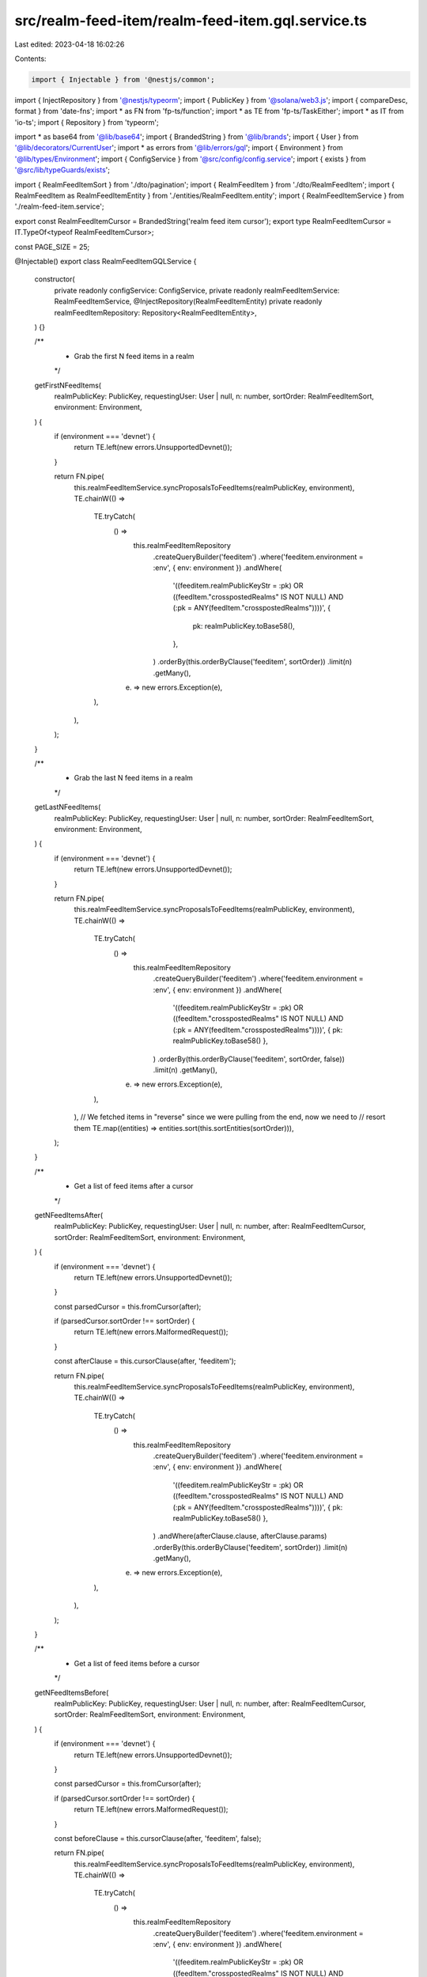 src/realm-feed-item/realm-feed-item.gql.service.ts
==================================================

Last edited: 2023-04-18 16:02:26

Contents:

.. code-block:: ts

    import { Injectable } from '@nestjs/common';
import { InjectRepository } from '@nestjs/typeorm';
import { PublicKey } from '@solana/web3.js';
import { compareDesc, format } from 'date-fns';
import * as FN from 'fp-ts/function';
import * as TE from 'fp-ts/TaskEither';
import * as IT from 'io-ts';
import { Repository } from 'typeorm';

import * as base64 from '@lib/base64';
import { BrandedString } from '@lib/brands';
import { User } from '@lib/decorators/CurrentUser';
import * as errors from '@lib/errors/gql';
import { Environment } from '@lib/types/Environment';
import { ConfigService } from '@src/config/config.service';
import { exists } from '@src/lib/typeGuards/exists';

import { RealmFeedItemSort } from './dto/pagination';
import { RealmFeedItem } from './dto/RealmFeedItem';
import { RealmFeedItem as RealmFeedItemEntity } from './entities/RealmFeedItem.entity';
import { RealmFeedItemService } from './realm-feed-item.service';

export const RealmFeedItemCursor = BrandedString('realm feed item cursor');
export type RealmFeedItemCursor = IT.TypeOf<typeof RealmFeedItemCursor>;

const PAGE_SIZE = 25;

@Injectable()
export class RealmFeedItemGQLService {
  constructor(
    private readonly configService: ConfigService,
    private readonly realmFeedItemService: RealmFeedItemService,
    @InjectRepository(RealmFeedItemEntity)
    private readonly realmFeedItemRepository: Repository<RealmFeedItemEntity>,
  ) {}

  /**
   * Grab the first N feed items in a realm
   */
  getFirstNFeedItems(
    realmPublicKey: PublicKey,
    requestingUser: User | null,
    n: number,
    sortOrder: RealmFeedItemSort,
    environment: Environment,
  ) {
    if (environment === 'devnet') {
      return TE.left(new errors.UnsupportedDevnet());
    }

    return FN.pipe(
      this.realmFeedItemService.syncProposalsToFeedItems(realmPublicKey, environment),
      TE.chainW(() =>
        TE.tryCatch(
          () =>
            this.realmFeedItemRepository
              .createQueryBuilder('feeditem')
              .where('feeditem.environment = :env', { env: environment })
              .andWhere(
                '((feeditem.realmPublicKeyStr = :pk) OR ((feedItem."crosspostedRealms" IS NOT NULL) AND (:pk = ANY(feedItem."crosspostedRealms"))))',
                {
                  pk: realmPublicKey.toBase58(),
                },
              )
              .orderBy(this.orderByClause('feeditem', sortOrder))
              .limit(n)
              .getMany(),
          (e) => new errors.Exception(e),
        ),
      ),
    );
  }

  /**
   * Grab the last N feed items in a realm
   */
  getLastNFeedItems(
    realmPublicKey: PublicKey,
    requestingUser: User | null,
    n: number,
    sortOrder: RealmFeedItemSort,
    environment: Environment,
  ) {
    if (environment === 'devnet') {
      return TE.left(new errors.UnsupportedDevnet());
    }

    return FN.pipe(
      this.realmFeedItemService.syncProposalsToFeedItems(realmPublicKey, environment),
      TE.chainW(() =>
        TE.tryCatch(
          () =>
            this.realmFeedItemRepository
              .createQueryBuilder('feeditem')
              .where('feeditem.environment = :env', { env: environment })
              .andWhere(
                '((feeditem.realmPublicKeyStr = :pk) OR ((feedItem."crosspostedRealms" IS NOT NULL) AND (:pk = ANY(feedItem."crosspostedRealms"))))',
                { pk: realmPublicKey.toBase58() },
              )
              .orderBy(this.orderByClause('feeditem', sortOrder, false))
              .limit(n)
              .getMany(),
          (e) => new errors.Exception(e),
        ),
      ),
      // We fetched items in "reverse" since we were pulling from the end, now we need to
      // resort them
      TE.map((entities) => entities.sort(this.sortEntities(sortOrder))),
    );
  }

  /**
   * Get a list of feed items after a cursor
   */
  getNFeedItemsAfter(
    realmPublicKey: PublicKey,
    requestingUser: User | null,
    n: number,
    after: RealmFeedItemCursor,
    sortOrder: RealmFeedItemSort,
    environment: Environment,
  ) {
    if (environment === 'devnet') {
      return TE.left(new errors.UnsupportedDevnet());
    }

    const parsedCursor = this.fromCursor(after);

    if (parsedCursor.sortOrder !== sortOrder) {
      return TE.left(new errors.MalformedRequest());
    }

    const afterClause = this.cursorClause(after, 'feeditem');

    return FN.pipe(
      this.realmFeedItemService.syncProposalsToFeedItems(realmPublicKey, environment),
      TE.chainW(() =>
        TE.tryCatch(
          () =>
            this.realmFeedItemRepository
              .createQueryBuilder('feeditem')
              .where('feeditem.environment = :env', { env: environment })
              .andWhere(
                '((feeditem.realmPublicKeyStr = :pk) OR ((feedItem."crosspostedRealms" IS NOT NULL) AND (:pk = ANY(feedItem."crosspostedRealms"))))',
                { pk: realmPublicKey.toBase58() },
              )
              .andWhere(afterClause.clause, afterClause.params)
              .orderBy(this.orderByClause('feeditem', sortOrder))
              .limit(n)
              .getMany(),
          (e) => new errors.Exception(e),
        ),
      ),
    );
  }

  /**
   * Get a list of feed items before a cursor
   */
  getNFeedItemsBefore(
    realmPublicKey: PublicKey,
    requestingUser: User | null,
    n: number,
    after: RealmFeedItemCursor,
    sortOrder: RealmFeedItemSort,
    environment: Environment,
  ) {
    if (environment === 'devnet') {
      return TE.left(new errors.UnsupportedDevnet());
    }

    const parsedCursor = this.fromCursor(after);

    if (parsedCursor.sortOrder !== sortOrder) {
      return TE.left(new errors.MalformedRequest());
    }

    const beforeClause = this.cursorClause(after, 'feeditem', false);

    return FN.pipe(
      this.realmFeedItemService.syncProposalsToFeedItems(realmPublicKey, environment),
      TE.chainW(() =>
        TE.tryCatch(
          () =>
            this.realmFeedItemRepository
              .createQueryBuilder('feeditem')
              .where('feeditem.environment = :env', { env: environment })
              .andWhere(
                '((feeditem.realmPublicKeyStr = :pk) OR ((feedItem."crosspostedRealms" IS NOT NULL) AND (:pk = ANY(feedItem."crosspostedRealms"))))',
                { pk: realmPublicKey.toBase58() },
              )
              .andWhere(beforeClause.clause, beforeClause.params)
              .orderBy(this.orderByClause('feeditem', sortOrder, false))
              .limit(n)
              .getMany(),
          (e) => new errors.Exception(e),
        ),
      ),
      // We fetched items in "reverse" since we were pulling from the end, now we need to
      // resort them
      TE.map((entities) => entities.sort(this.sortEntities(sortOrder))),
    );
  }

  /**
   * Get a GQL compatible list of feed items
   */
  getGQLFeedItemsList(
    realmPublicKey: PublicKey,
    requestingUser: User | null,
    sortOrder: RealmFeedItemSort,
    environment: Environment,
    after?: RealmFeedItemCursor,
    before?: RealmFeedItemCursor,
    first?: number,
    last?: number,
  ) {
    if (first) {
      return FN.pipe(
        this.getFirstNFeedItems(realmPublicKey, requestingUser, first, sortOrder, environment),
        TE.bindTo('entities'),
        TE.bindW('feedItems', ({ entities }) =>
          TE.tryCatch(
            () =>
              this.realmFeedItemService.convertMixedFeedEntitiesToFeedItem(
                entities,
                requestingUser,
                environment,
              ),
            (e) => new errors.Exception(e),
          ),
        ),
        TE.map(({ entities, feedItems }) => {
          const edges = entities
            .map((entity) => {
              const data = feedItems[entity.id];

              if (!data) {
                return null;
              }

              return this.buildEdge(entity, data, sortOrder);
            })
            .filter(exists);

          return {
            edges,
            pageInfo: {
              hasNextPage: edges.length > 0,
              hasPreviousPage: false,
              startCursor: null,
              endCursor: edges[edges.length - 1]?.cursor,
            },
          };
        }),
      );
    }

    if (last) {
      return FN.pipe(
        this.getLastNFeedItems(realmPublicKey, requestingUser, last, sortOrder, environment),
        TE.bindTo('entities'),
        TE.bindW('feedItems', ({ entities }) =>
          TE.tryCatch(
            () =>
              this.realmFeedItemService.convertMixedFeedEntitiesToFeedItem(
                entities,
                requestingUser,
                environment,
              ),
            (e) => new errors.Exception(e),
          ),
        ),
        TE.map(({ entities, feedItems }) => {
          const edges = entities
            .map((entity) => {
              const data = feedItems[entity.id];

              if (!data) {
                return null;
              }

              return this.buildEdge(entity, data, sortOrder);
            })
            .filter(exists);

          return {
            edges,
            pageInfo: {
              hasNextPage: false,
              hasPreviousPage: edges.length > 0,
              startCursor: edges[0]?.cursor,
              endCursor: null,
            },
          };
        }),
      );
    }

    if (after) {
      return FN.pipe(
        this.getNFeedItemsAfter(
          realmPublicKey,
          requestingUser,
          PAGE_SIZE,
          after as RealmFeedItemCursor,
          sortOrder,
          environment,
        ),
        TE.bindTo('entities'),
        TE.bindW('feedItems', ({ entities }) =>
          TE.tryCatch(
            () =>
              this.realmFeedItemService.convertMixedFeedEntitiesToFeedItem(
                entities,
                requestingUser,
                environment,
              ),
            (e) => new errors.Exception(e),
          ),
        ),
        TE.map(({ entities, feedItems }) => {
          const edges = entities
            .map((entity) => {
              const data = feedItems[entity.id];

              if (!data) {
                return null;
              }

              return this.buildEdge(entity, data, sortOrder);
            })
            .filter(exists);

          return {
            edges,
            pageInfo: {
              hasNextPage: edges.length > 0,
              hasPreviousPage: true,
              startCursor: after,
              endCursor: edges[edges.length - 1]?.cursor,
            },
          };
        }),
      );
    }

    if (before) {
      return FN.pipe(
        this.getNFeedItemsBefore(
          realmPublicKey,
          requestingUser,
          PAGE_SIZE,
          before as RealmFeedItemCursor,
          sortOrder,
          environment,
        ),
        TE.bindTo('entities'),
        TE.bindW('feedItems', ({ entities }) =>
          TE.tryCatch(
            () =>
              this.realmFeedItemService.convertMixedFeedEntitiesToFeedItem(
                entities,
                requestingUser,
                environment,
              ),
            (e) => new errors.Exception(e),
          ),
        ),
        TE.map(({ entities, feedItems }) => {
          const edges = entities
            .map((entity) => {
              const data = feedItems[entity.id];

              if (!data) {
                return null;
              }

              return this.buildEdge(entity, data, sortOrder);
            })
            .filter(exists);

          return {
            edges,
            pageInfo: {
              hasNextPage: true,
              hasPreviousPage: edges.length > 0,
              startCursor: edges[0]?.cursor,
              endCursor: before,
            },
          };
        }),
      );
    }

    return TE.left(new errors.MalformedRequest());
  }

  /**
   * Create a cursor
   */
  toCursor(feedItem: RealmFeedItemEntity, sortOrder: RealmFeedItemSort) {
    let id: string;

    switch (sortOrder) {
      case RealmFeedItemSort.New: {
        id = feedItem.updated.getTime().toString();
        break;
      }
      case RealmFeedItemSort.Relevance: {
        const updatedAsNumber = parseInt(format(feedItem.updated, 'yyyyMMddHHmm'), 10);
        const score =
          feedItem.metadata.relevanceScore +
          updatedAsNumber / this.configService.get('constants.timeValue');
        id = score.toString();
        break;
      }
      case RealmFeedItemSort.TopAllTime: {
        id = feedItem.metadata.topAllTimeScore.toString();
        break;
      }
    }

    return base64.encode(
      JSON.stringify({
        sortOrder,
        feedItem: id,
      }),
    ) as RealmFeedItemCursor;
  }

  /**
   * Convert a cursor into properties
   */
  fromCursor(cursor: RealmFeedItemCursor) {
    const decoded = base64.decode(cursor);
    const parsed = JSON.parse(decoded);
    const sortOrder = parsed.sortOrder as RealmFeedItemSort;

    switch (sortOrder) {
      case RealmFeedItemSort.New:
        return {
          sortOrder,
          feedItem: new Date(parseInt(parsed.feedItem, 10)),
        };
      case RealmFeedItemSort.Relevance:
        return {
          sortOrder,
          feedItem: parseFloat(parsed.feedItem),
        };
      case RealmFeedItemSort.TopAllTime:
        return {
          sortOrder,
          feedItem: parseFloat(parsed.feedItem),
        };
    }
  }

  /**
   * Create a GQL list edge
   */
  private buildEdge(
    entity: RealmFeedItemEntity,
    feedItem: typeof RealmFeedItem,
    sort: RealmFeedItemSort,
  ) {
    return {
      node: feedItem,
      cursor: this.toCursor(entity, sort),
    };
  }

  /**
   * Get a sort function for a sort order
   */
  private sortEntities(sortOrder: RealmFeedItemSort) {
    return (a: RealmFeedItemEntity, b: RealmFeedItemEntity) => {
      switch (sortOrder) {
        case RealmFeedItemSort.New: {
          return compareDesc(a.updated, b.updated);
        }
        case RealmFeedItemSort.Relevance: {
          if (a.metadata.relevanceScore === b.metadata.relevanceScore) {
            return this.sortEntities(RealmFeedItemSort.New)(a, b);
          }

          return b.metadata.relevanceScore - a.metadata.relevanceScore;
        }
        case RealmFeedItemSort.TopAllTime: {
          if (a.metadata.topAllTimeScore === b.metadata.topAllTimeScore) {
            return this.sortEntities(RealmFeedItemSort.New)(a, b);
          }

          return b.metadata.topAllTimeScore - a.metadata.topAllTimeScore;
        }
      }
    };
  }

  /**
   * Creates a clause that helps find entities before or after another entity
   */
  private cursorClause(cursor: RealmFeedItemCursor, name: string, forwards = true) {
    const parsedCursor = this.fromCursor(cursor);

    const { sortOrder, feedItem } = parsedCursor;

    if (sortOrder === RealmFeedItemSort.New) {
      return {
        clause: `${name}.updated ${forwards ? '<' : '>'} :date`,
        params: { date: feedItem },
      };
    } else if (sortOrder === RealmFeedItemSort.Relevance) {
      return {
        clause: `((${name}.metadata->'relevanceScore')::decimal + ((to_char(${name}.updated, 'YYYYMMDDHH24MI')::decimal) / ${this.configService.get(
          'constants.timeValue',
        )})) ${forwards ? '<' : '>'} :score`,
        params: { score: feedItem },
      };
    } else {
      return {
        clause: `${name}.metadata->'topAllTimeScore' ${forwards ? '<' : '>'} :score`,
        params: { score: feedItem },
      };
    }
  }

  /**
   * Creates a orderBy clause
   */
  private orderByClause(name: string, sortOrder: RealmFeedItemSort, forwards = true) {
    const desc = forwards ? ('DESC' as const) : ('ASC' as const);

    switch (sortOrder) {
      case RealmFeedItemSort.New:
        return {
          [`${name}.updated`]: desc,
        };
      case RealmFeedItemSort.Relevance:
        return {
          [`((${name}.metadata->'relevanceScore')::decimal + ((to_char(${name}.updated, 'YYYYMMDDHH24MI')::decimal) / ${this.configService.get(
            'constants.timeValue',
          )}))`]: desc,
        };
      case RealmFeedItemSort.TopAllTime:
        return {
          [`${name}.metadata->'topAllTimeScore'`]: desc,
        };
    }
  }
}


